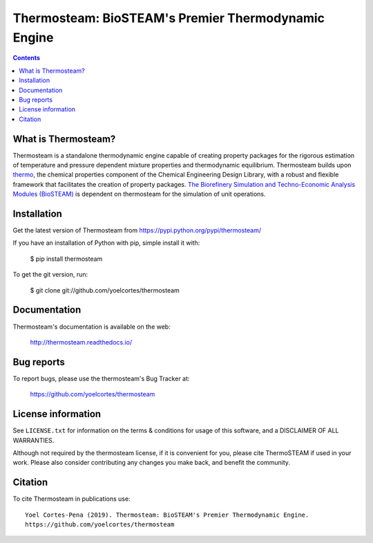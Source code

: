 ====================================================
Thermosteam: BioSTEAM's Premier Thermodynamic Engine 
====================================================

.. image:: http://img.shields.io/pypi/v/thermosteam.svg?style=flat
   :target: https://pypi.python.org/pypi/thermosteam
   :alt: Version_status
.. image:: http://img.shields.io/badge/docs-latest-brightgreen.svg?style=flat
   :target: https://thermosteam.readthedocs.io/en/latest/
   :alt: Documentation
.. image:: http://img.shields.io/badge/license-MIT-blue.svg?style=flat
   :target: https://github.com/yoelcortes/thermosteam/blob/master/LICENSE.txt
   :alt: license


.. contents::

What is Thermosteam?
--------------------

Thermosteam is a standalone thermodynamic engine capable of creating property packages for the rigorous estimation of temperature and pressure dependent mixture properties and thermodynamic equilibrium. Thermosteam builds upon `thermo <https://github.com/CalebBell/thermo>`_, the chemical properties component of the Chemical Engineering Design Library, with a robust and flexible framework that facilitates the creation of property packages.  `The Biorefinery Simulation and Techno-Economic Analysis Modules (BioSTEAM) <https://biosteam.readthedocs.io/en/latest/>`_ is dependent on thermosteam for the simulation of unit operations.

Installation
------------

Get the latest version of Thermosteam from
https://pypi.python.org/pypi/thermosteam/

If you have an installation of Python with pip, simple install it with:

    $ pip install thermosteam

To get the git version, run:

    $ git clone git://github.com/yoelcortes/thermosteam

Documentation
-------------

Thermosteam's documentation is available on the web:

    http://thermosteam.readthedocs.io/

Bug reports
-----------

To report bugs, please use the thermosteam's Bug Tracker at:

    https://github.com/yoelcortes/thermosteam


License information
-------------------

See ``LICENSE.txt`` for information on the terms & conditions for usage
of this software, and a DISCLAIMER OF ALL WARRANTIES.

Although not required by the thermosteam license, if it is convenient for you,
please cite ThermoSTEAM if used in your work. Please also consider contributing
any changes you make back, and benefit the community.


Citation
--------

To cite Thermosteam in publications use::

    Yoel Cortes-Pena (2019). Thermosteam: BioSTEAM's Premier Thermodynamic Engine.
    https://github.com/yoelcortes/thermosteam
